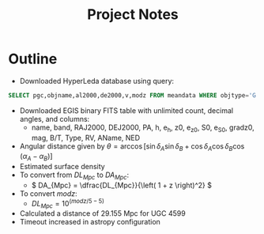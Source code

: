 #+title: Project Notes

* Outline

- Downloaded HyperLeda database using query:
  
#+begin_src sql :exports code
SELECT pgc,objname,al2000,de2000,v,modz FROM meandata WHERE objtype='G'
#+end_src

- Downloaded EGIS binary FITS table with unlimited count, decimal angles, and columns:
  - name, band, RAJ2000, DEJ2000, PA, h, e_h, z0, e_z0, S0, e_S0, gradz0, mag, B/T, Type, RV, AName, NED
- Angular distance given by \( \theta = \arccos{\left[ \sin{\delta_{A}}\sin{\delta_{B}} + \cos{\delta_{A}}\cos{\delta_{B}} \cos{\left( \alpha_{A} - \alpha_{B} \right)} \right]} \)
- Estimated surface density
- To convert from \( DL_{Mpc} \) to \( DA_{Mpc} \):
  - \( DA_{Mpc} = \dfrac{DL_{Mpc}}{\left( 1 + z \right)^2} \)
- To convert \( modz \):
  - \( DL_{Mpc} = 10^{\left( modz/5 - 5 \right)} \)
- Calculated a distance of 29.155 Mpc for UGC 4599
- Timeout increased in astropy configuration
